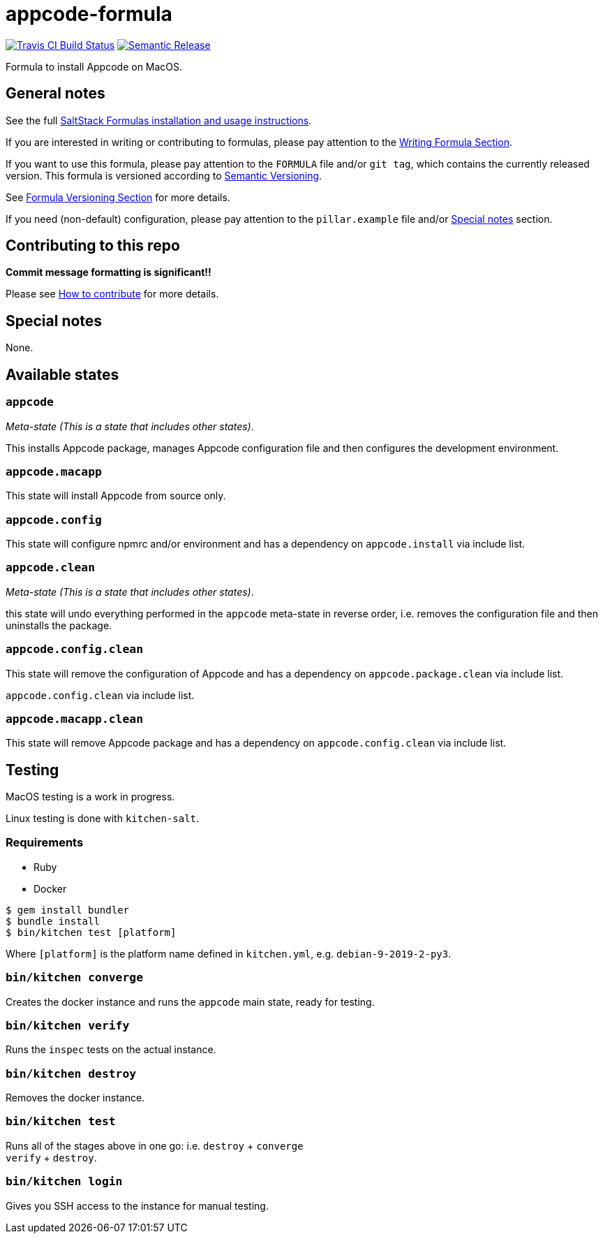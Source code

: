 = appcode-formula

https://travis-ci.com/saltstack-formulas/jetbrains-appcode-formula[image:https://travis-ci.com/saltstack-formulas/jetbrains-appcode-formula.svg?branch=master[Travis CI Build Status]]
https://github.com/semantic-release/semantic-release[image:https://img.shields.io/badge/%20%20%F0%9F%93%A6%F0%9F%9A%80-semantic--release-e10079.svg[Semantic Release]]

Formula to install Appcode on MacOS.

== General notes

See the full
https://docs.saltstack.com/en/latest/topics/development/conventions/formulas.html[SaltStack
Formulas installation and usage instructions].

If you are interested in writing or contributing to formulas, please pay
attention to the
https://docs.saltstack.com/en/latest/topics/development/conventions/formulas.html#writing-formulas[Writing
Formula Section].

If you want to use this formula, please pay attention to the `FORMULA`
file and/or `git tag`, which contains the currently released version.
This formula is versioned according to http://semver.org/[Semantic
Versioning].

See
https://docs.saltstack.com/en/latest/topics/development/conventions/formulas.html#versioning[Formula
Versioning Section] for more details.

If you need (non-default) configuration, please pay attention to the
`pillar.example` file and/or link:#_special_notes[Special notes] section.

== Contributing to this repo

*Commit message formatting is significant!!*

Please see
xref:main::CONTRIBUTING.adoc[How
to contribute] for more details.

== Special notes

None.

== Available states

=== `appcode`

_Meta-state (This is a state that includes other states)_.

This installs Appcode package, manages Appcode configuration file and
then configures the development environment.

=== `appcode.macapp`

This state will install Appcode from source only.

=== `appcode.config`

This state will configure npmrc and/or environment and has a dependency
on `appcode.install` via include list.

=== `appcode.clean`

_Meta-state (This is a state that includes other states)_.

this state will undo everything performed in the `appcode` meta-state in
reverse order, i.e. removes the configuration file and then uninstalls
the package.

=== `appcode.config.clean`

This state will remove the configuration of Appcode and has a dependency
on `appcode.package.clean` via include list.

`appcode.config.clean` via include list.

=== `appcode.macapp.clean`

This state will remove Appcode package and has a dependency on
`appcode.config.clean` via include list.

== Testing

MacOS testing is a work in progress.

Linux testing is done with `kitchen-salt`.

=== Requirements

* Ruby
* Docker

[source,bash]
----
$ gem install bundler
$ bundle install
$ bin/kitchen test [platform]
----

Where `[platform]` is the platform name defined in `kitchen.yml`, e.g.
`debian-9-2019-2-py3`.

=== `bin/kitchen converge`

Creates the docker instance and runs the `appcode` main state, ready for
testing.

=== `bin/kitchen verify`

Runs the `inspec` tests on the actual instance.

=== `bin/kitchen destroy`

Removes the docker instance.

=== `bin/kitchen test`

Runs all of the stages above in one go: i.e. `destroy` + `converge` +
`verify` + `destroy`.

=== `bin/kitchen login`

Gives you SSH access to the instance for manual testing.
